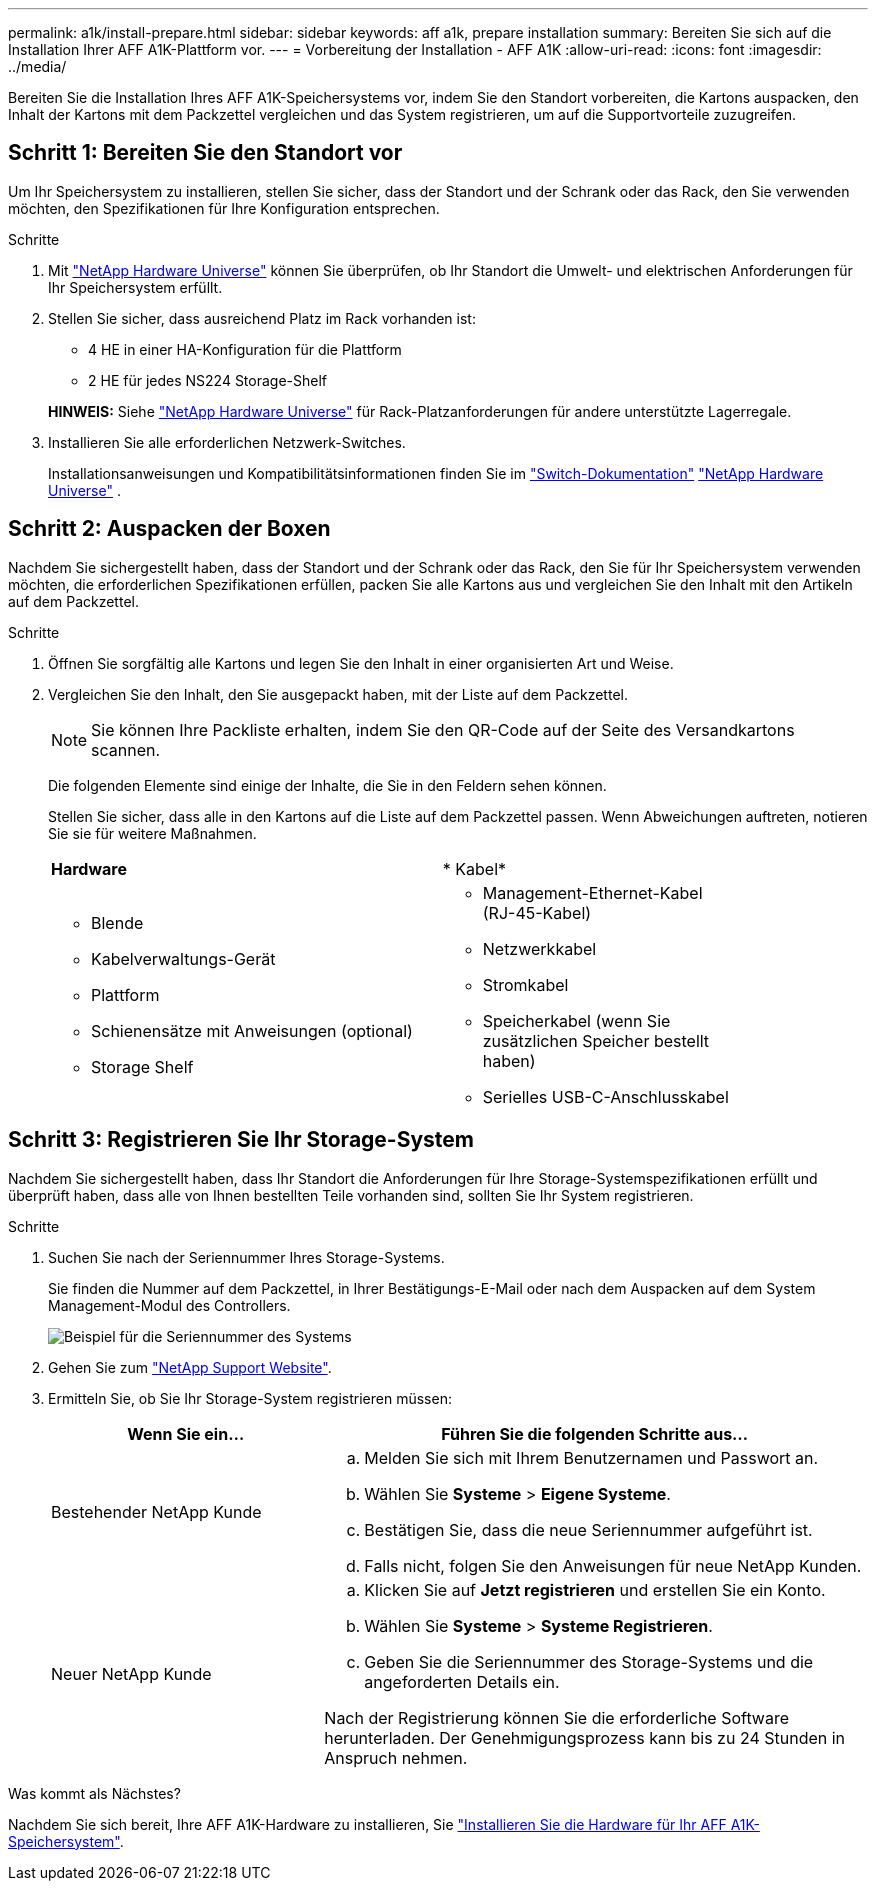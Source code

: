---
permalink: a1k/install-prepare.html 
sidebar: sidebar 
keywords: aff a1k, prepare installation 
summary: Bereiten Sie sich auf die Installation Ihrer AFF A1K-Plattform vor. 
---
= Vorbereitung der Installation - AFF A1K
:allow-uri-read: 
:icons: font
:imagesdir: ../media/


[role="lead"]
Bereiten Sie die Installation Ihres AFF A1K-Speichersystems vor, indem Sie den Standort vorbereiten, die Kartons auspacken, den Inhalt der Kartons mit dem Packzettel vergleichen und das System registrieren, um auf die Supportvorteile zuzugreifen.



== Schritt 1: Bereiten Sie den Standort vor

Um Ihr Speichersystem zu installieren, stellen Sie sicher, dass der Standort und der Schrank oder das Rack, den Sie verwenden möchten, den Spezifikationen für Ihre Konfiguration entsprechen.

.Schritte
. Mit https://hwu.netapp.com["NetApp Hardware Universe"^] können Sie überprüfen, ob Ihr Standort die Umwelt- und elektrischen Anforderungen für Ihr Speichersystem erfüllt.
. Stellen Sie sicher, dass ausreichend Platz im Rack vorhanden ist:
+
** 4 HE in einer HA-Konfiguration für die Plattform
** 2 HE für jedes NS224 Storage-Shelf


+
*HINWEIS:* Siehe link:https://hwu.netapp.com["NetApp Hardware Universe"^] für Rack-Platzanforderungen für andere unterstützte Lagerregale.

. Installieren Sie alle erforderlichen Netzwerk-Switches.
+
Installationsanweisungen und Kompatibilitätsinformationen finden Sie im https://docs.netapp.com/us-en/ontap-systems-switches/index.html["Switch-Dokumentation"^] link:https://hwu.netapp.com["NetApp Hardware Universe"^] .





== Schritt 2: Auspacken der Boxen

Nachdem Sie sichergestellt haben, dass der Standort und der Schrank oder das Rack, den Sie für Ihr Speichersystem verwenden möchten, die erforderlichen Spezifikationen erfüllen, packen Sie alle Kartons aus und vergleichen Sie den Inhalt mit den Artikeln auf dem Packzettel.

.Schritte
. Öffnen Sie sorgfältig alle Kartons und legen Sie den Inhalt in einer organisierten Art und Weise.
. Vergleichen Sie den Inhalt, den Sie ausgepackt haben, mit der Liste auf dem Packzettel.
+

NOTE: Sie können Ihre Packliste erhalten, indem Sie den QR-Code auf der Seite des Versandkartons scannen.

+
Die folgenden Elemente sind einige der Inhalte, die Sie in den Feldern sehen können.

+
Stellen Sie sicher, dass alle in den Kartons auf die Liste auf dem Packzettel passen. Wenn Abweichungen auftreten, notieren Sie sie für weitere Maßnahmen.

+
[cols="12,9,4"]
|===


| *Hardware* | * Kabel* |  


 a| 
** Blende
** Kabelverwaltungs-Gerät
** Plattform
** Schienensätze mit Anweisungen (optional)
** Storage Shelf

 a| 
** Management-Ethernet-Kabel (RJ-45-Kabel)
** Netzwerkkabel
** Stromkabel
** Speicherkabel (wenn Sie zusätzlichen Speicher bestellt haben)
** Serielles USB-C-Anschlusskabel

|  
|===




== Schritt 3: Registrieren Sie Ihr Storage-System

Nachdem Sie sichergestellt haben, dass Ihr Standort die Anforderungen für Ihre Storage-Systemspezifikationen erfüllt und überprüft haben, dass alle von Ihnen bestellten Teile vorhanden sind, sollten Sie Ihr System registrieren.

.Schritte
. Suchen Sie nach der Seriennummer Ihres Storage-Systems.
+
Sie finden die Nummer auf dem Packzettel, in Ihrer Bestätigungs-E-Mail oder nach dem Auspacken auf dem System Management-Modul des Controllers.

+
image::../media/drw_ssn_label.svg[Beispiel für die Seriennummer des Systems, die den Standort der Nummer anzeigt]

. Gehen Sie zum http://mysupport.netapp.com/["NetApp Support Website"^].
. Ermitteln Sie, ob Sie Ihr Storage-System registrieren müssen:
+
[cols="1a,2a"]
|===
| Wenn Sie ein... | Führen Sie die folgenden Schritte aus... 


 a| 
Bestehender NetApp Kunde
 a| 
.. Melden Sie sich mit Ihrem Benutzernamen und Passwort an.
.. Wählen Sie *Systeme* > *Eigene Systeme*.
.. Bestätigen Sie, dass die neue Seriennummer aufgeführt ist.
.. Falls nicht, folgen Sie den Anweisungen für neue NetApp Kunden.




 a| 
Neuer NetApp Kunde
 a| 
.. Klicken Sie auf *Jetzt registrieren* und erstellen Sie ein Konto.
.. Wählen Sie *Systeme* > *Systeme Registrieren*.
.. Geben Sie die Seriennummer des Storage-Systems und die angeforderten Details ein.


Nach der Registrierung können Sie die erforderliche Software herunterladen. Der Genehmigungsprozess kann bis zu 24 Stunden in Anspruch nehmen.

|===


.Was kommt als Nächstes?
Nachdem Sie sich bereit, Ihre AFF A1K-Hardware zu installieren, Sie link:install-hardware.html["Installieren Sie die Hardware für Ihr AFF A1K-Speichersystem"].
